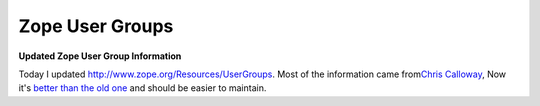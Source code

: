 Zope User Groups
================

.. post:: 2007/11/20

**Updated Zope User Group Information**

Today I updated http://www.zope.org/Resources/UserGroups. Most of the information came from\ `Chris Calloway`_, Now it's `better than the old one`_ and should be easier to maintain.

.. _Chris Calloway: http://trizpug.org
.. _better than the old one: http://www.zope.org/Resources/UserGroups/index_html_old
